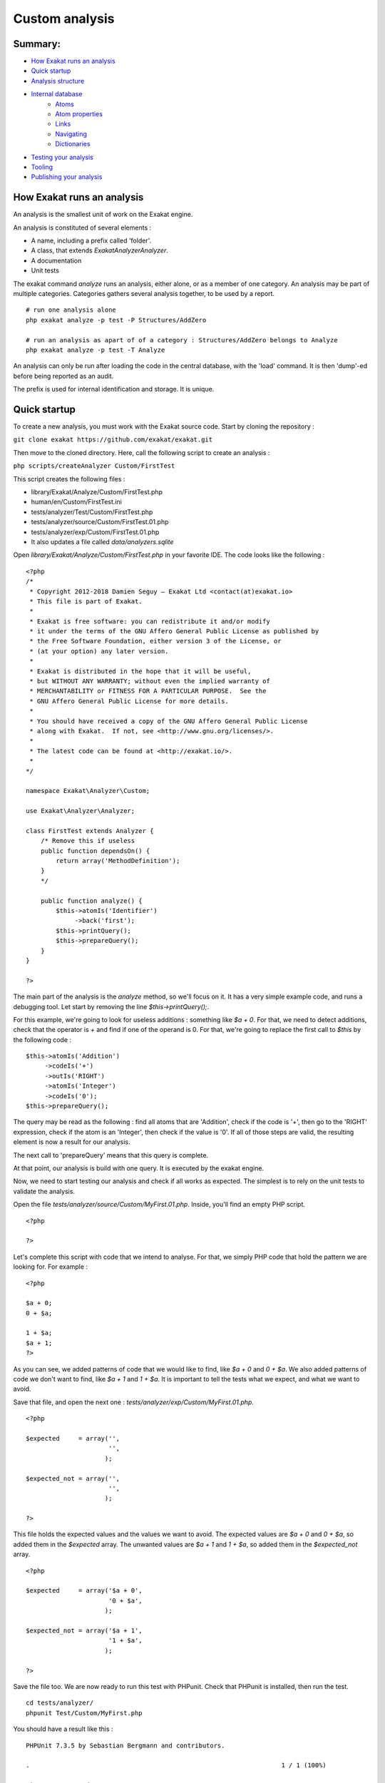 .. _Development:

Custom analysis
===============

Summary:
--------

* `How Exakat runs an analysis`_
* `Quick startup`_
* `Analysis structure`_
* `Internal database`_
    * `Atoms`_
    * `Atom properties`_
    * `Links`_
    * `Navigating`_
    * `Dictionaries`_
* `Testing your analysis`_
* `Tooling`_
* `Publishing your analysis`_


How Exakat runs an analysis
---------------------------

An analysis is the smallest unit of work on the Exakat engine. 

An analysis is constituted of several elements : 

* A name, including a prefix called 'folder'. 
* A class, that extends `Exakat\Analyzer\Analyzer`. 
* A documentation
* Unit tests

The exakat command `analyze` runs an analysis, either alone, or as a member of one category. An analysis may be part of multiple categories. Categories gathers several analysis together, to be used by a report. 


::

    # run one analysis alone
    php exakat analyze -p test -P Structures/AddZero 

    # run an analysis as apart of of a category : Structures/AddZero belongs to Analyze
    php exakat analyze -p test -T Analyze

An analysis can only be run after loading the code in the central database, with the 'load' command. It is then 'dump'-ed before being reported as an audit. 

The prefix is used for internal identification and storage. It is unique. 

Quick startup
-------------

To create a new analysis, you must work with the Exakat source code. Start by cloning the repository : 

``git clone exakat https://github.com/exakat/exakat.git``

Then move to the cloned directory. Here, call the following script to create an analysis : 

``php scripts/createAnalyzer Custom/FirstTest``

This script creates the following files : 

* library/Exakat/Analyze/Custom/FirstTest.php
* human/en/Custom/FirstTest.ini
* tests/analyzer/Test/Custom/FirstTest.php
* tests/analyzer/source/Custom/FirstTest.01.php
* tests/analyzer/exp/Custom/FirstTest.01.php
* It also updates a file called `data/analyzers.sqlite`

Open `library/Exakat/Analyze/Custom/FirstTest.php` in your favorite IDE. The code looks like the following : 

::

    <?php
    /*
     * Copyright 2012-2018 Damien Seguy – Exakat Ltd <contact(at)exakat.io>
     * This file is part of Exakat.
     *
     * Exakat is free software: you can redistribute it and/or modify
     * it under the terms of the GNU Affero General Public License as published by
     * the Free Software Foundation, either version 3 of the License, or
     * (at your option) any later version.
     *
     * Exakat is distributed in the hope that it will be useful,
     * but WITHOUT ANY WARRANTY; without even the implied warranty of
     * MERCHANTABILITY or FITNESS FOR A PARTICULAR PURPOSE.  See the
     * GNU Affero General Public License for more details.
     *
     * You should have received a copy of the GNU Affero General Public License
     * along with Exakat.  If not, see <http://www.gnu.org/licenses/>.
     *
     * The latest code can be found at <http://exakat.io/>.
     *
    */
    
    namespace Exakat\Analyzer\Custom;
    
    use Exakat\Analyzer\Analyzer;
    
    class FirstTest extends Analyzer {
        /* Remove this if useless
        public function dependsOn() {
            return array('MethodDefinition');
        }
        */
        
        public function analyze() {
            $this->atomIs('Identifier')
                 ->back('first');
            $this->printQuery();
            $this->prepareQuery();
        }
    }
    
    ?>


The main part of the analysis is the `analyze` method, so we'll focus on it. It has a very simple example code, and runs a debugging tool. Let start by removing the line `$this->printQuery();`.

For this example, we're going to look for useless additions : something like `$a + 0`. For that, we need to detect additions, check that the operator is `+` and find if one of the operand is 0. For that, we're going to replace the first call to `$this` by the following code : 

::

    $this->atomIs('Addition')
         ->codeIs('+')
         ->outIs('RIGHT')
         ->atomIs('Integer')
         ->codeIs('0');
    $this->prepareQuery();


The query may be read as the following : find all atoms that are 'Addition', check if the code is '+', then go to the 'RIGHT' expression, check if the atom is an 'Integer', then check if the value is '0'. If all of those steps are valid, the resulting element is now a result for our analysis.

The next call to 'prepareQuery' means that this query is complete. 

At that point, our analysis is build with one query. It is executed by the exakat engine.

Now, we need to start testing our analysis and check if all works as expected. The simplest is to rely on the unit tests to validate the analysis. 

Open the file `tests/analyzer/source/Custom/MyFirst.01.php`. Inside, you'll find an empty PHP script. 

:: 

    <?php
    
    ?>

Let's complete this script with code that we intend to analyse. For that, we simply PHP code that hold the pattern we are looking for. For example : 

::

    <?php
    
    $a + 0;
    0 + $a;
    
    1 + $a;
    $a + 1;
    ?>

As you can see, we added patterns of code that we would like to find, like `$a + 0` and `0 + $a`. We also added patterns of code we don't want to find, like `$a + 1` and `1 + $a`. It is important to tell the tests what we expect, and what we want to avoid.

Save that file, and open the next one : `tests/analyzer/exp/Custom/MyFirst.01.php`.

::

    <?php
    
    $expected     = array('',
                          '',
                         );
    
    $expected_not = array('',
                          '',
                         );
    
    ?>

This file holds the expected values and the values we want to avoid. The expected values are `$a + 0` and `0 + $a`, so added them in the `$expected` array. The unwanted values are `$a + 1` and `1 + $a`, so added them in the `$expected_not` array. 

::

    <?php
    
    $expected     = array('$a + 0',
                          '0 + $a',
                         );
    
    $expected_not = array('$a + 1',
                          '1 + $a',
                         );
    
    ?>

Save the file too. We are now ready to run this test with PHPunit. Check that PHPunit is installed, then run the test.

::

    cd tests/analyzer/
    phpunit Test/Custom/MyFirst.php

You should have a result like this : 

::

    PHPUnit 7.3.5 by Sebastian Bergmann and contributors.
    
    .                                                                   1 / 1 (100%)
    
    Time: 2.01 seconds, Memory: 10.00MB
    
    There was 1 failure:
    
    1) Test\Custom_MyFirst::testCustom_MyFirst01
    1 values were found and are unprocessed : 0 + $a
    
    source/Custom/MyFirst.02.php
    exp/Custom/MyFirst.02.php
    phpunit --filter=01 Test/Custom/MyFirst.php
    
    
    Failed asserting that 1 matches expected 0.
    
    FAILURES!
    Tests: 2, Assertions: 5, Failures: 1.

In the first analysis, we have build a query to look for `$a + 0` but not for `0 + $a`. It is a good thing that we added tests for them, so we need to add more query to the analysis.

Open again the 'library/Exakat/Analyze/Custom/MyFirst.php', and, inside the `analyze()` method, below the first `prepareQuery()`, add the following code to search for `0 + $a` : 

::

    $this->atomIs('Addition')
         ->codeIs('+')
         ->outIs('LEFT')
         ->atomIs('Integer')
         ->codeIs('0');
    $this->prepareQuery();

An analysis may run several queries. In this case, we have searched for '$a + 0', but we should also check for '0 + $a'. Addition is associative, so 0 may be useless on the right or on the left. 

::

    PHPUnit 7.3.5 by Sebastian Bergmann and contributors.
    
    .                                                                   1 / 1 (100%)
    
    Time: 2.82 seconds, Memory: 10.00MB

This means that the Unit Test found the values we expected, and it also didn't find the values we didn't want. 

Congratulations! This is your first analysis, and it is time to celebrate! Welcome to the great family of static analyzers.

Analysis structure
------------------

An analysis class is build with 4 elements. 

* analyze() method
* dependsOn() method
* $phpVersion property
* Analyzer extends

The analyze() method
####################

The analyze method is the most important. It is the method that does the actual analysis. 

The method doesn't return anything. 

The dependsOn() method
######################

This method returns the list of other analysis on which the current analysis depends on. For example, an analysis may target PHP functions : it relies on another analysis that detects the PHP functions, then, add it own layer of review. The other analysis must be processed first, and the Exakat engine run the dependencies before it runs the current analysis.

The list of dependency is a array of strings, with the usual analysis format : for example, `array('Functions/IsExtFunction')`. Multiple analysis may be returned by that method. If the current analysis is autonomous, the method may be omitted, or it may return an empty array. 

$phpVersion property
####################

The protected `$phpVersion` property configure the analysis to run with specific versions of PHP. For example, `Structures/Break0` is an analysis that can only run until PHP 5.4 : after that version, PHP doesn't compile code that uses `break 0;`. Thus, there is no need to run the current analysis on newer PHP versions.

If the analysis works on every PHP version, this can be omitted.

Patch level version are never taken into consideration : PHP 7.0.0 or PHP 7.0.30 are all covered by '7.0'.

`$phpVersion` accepts several values : 

* '7.0' : the analysis only runs for PHP 7.0 version.
* '7.1-' : the analysis only runs until PHP 7.1 version. PHP 7.1 is excluded.
* '7.2+' : the analysis only runs after PHP 7.2 version. PHP 7.2 is included.

Generally speaking, PHP version are the official middle versions : 5.2, 5.3, 5.4, 5.5, 5.6, 7.0, 7.1, 7.2, 7.3, 7.4. This changes with the publication of PHP versions.

Analyzer extends
################

By default, an analysis extends the Exakat\Analyzer\Analyzer class. Some frequent analysis that can be configurer, are available in the `Common/*` folder. More on that later.

Internal database
-----------------

Presentation
############

Every important structure of PHP code is stored in the database as a node, called atom. Nodes are connected to each other with links. Each atom has a list of defining properties, that are not represented in the code. For example, where is a simple assignation : 

The 'Assignation' atom is holding the '+=' code, which is its characteristics. Then, it has two members : 'LEFT' and 'RIGHT'. Each of the target atoms are different : one is a variable, and the other is a integer. Altogether, they build the assignation, which is summed up in the 'fullcode' property of the assignation.

.. image:: images/database.introduction.png


To define a pattern in the code, we use a combinaison of filters on atom, links or their property. Any succession of steps that yield a result means that an issue has been found in the code.  

Atoms
#####

Here is the list of the 116 available atoms : 

* Addition : an addition or a substraction
* Array : represents array usage : `$a[4]`, `$this['a']['f']`
* Arrayappend : represents `$a[]`
* Arrayliteral : represents an array definition : `array(1,2,3)` and `[4,5 => 3,6]`
* As : used when aliasing namespaces and methods
* Assignation : any assignation and short assignation : `$a = 1`, `$b .= 3`
* Bitshift : any usage of bitshift operators : `>>`, `<<`
* Block : represents a sequence between curly braces. For example, `foreach($a as $b) { $c += $b; }`
* Boolean : represents `true` or `false`
* Break : a break, with or without the level indication
* Case : a case in a switch
* Cast : a cast operation, including the `(unset)`
* Catch : a catch clause in a Try command
* Class : a class with a name 
* Classanonymous : a class without a name
* Clone : clone operator 
* Closure : a closure
* Coalesce : the coalesce operator `??`
* Comparison : a comparison : `==`, `===`, `>`, ...
* Concatenation : a sequence of containers, linked by the dot operator `.`
* Const : a constant definition, for classes or global 
* Constant : a constant definition
* Continue : a continue operator, with or without its level indicator
* Declare : a declare command
* Declaredefinition : option setting in a declare
* Default : default in a switch
* Defineconstant : a call to the `define()` function
* Dowhile : a do...while loop
* Echo : a call to `echo`
* Empty : a call to `empty`
* Eval : a call to `eval`
* Exit : a call to `exit`
* File : a source code PHP script. This is the root node.
* Finally : a finally clause in a try command
* For : a for loop
* Foreach : a foreach loop
* Function : a function definition
* Functioncall: a function call
* Global : a global command, gathering multiple definition
* Globaldefinition : on global variable definition
* Goto : the goto command
* Gotolabel : a label for the goto command
* Halt : the halt compiler token
* Heredoc : a Heredoc or Nowdoc string 
* Identifier : a PHP identifier, most likely a constant 
* Ifthen : an if...then or a elsif..then structure, including the else or not
* Include : any include or require, _once or not
* Inlinehtml : raw HTML 
* Instanceof : the instanceof operator 
* Insteadof : the insteadof operator, for trait inclusion
* Integer : an integer
* Interface : an interface
* Isset : a call to isset
* Keyvalue : a `$key => $value` structure
* List : a call to `list()` or `[]` on the left
* Logical : a logical operation, with symbolic or lettered operator
* Magicconstant : any of the magic constant, such as `__dir__`, `__METHOD__`, etc.
* Member : a property call on an object
* Magicmethod : any special PHP method, such as `__clone`, `__get`, `__construct`, `__destruct`, etc...
* Method : any other method
* Methodcall : a call to a method, magic or not
* Methodcallname : the name of the method being called
* Multiplication : a multiplication, a division or a modulo
* Name : the name of a structure, such as class, interface, trait, function, etc.
* Namespace : the keyword `namespace`
* New : an instantiation
* Newcall : the class being instantiated
* Not : a not operation, with `!` or `~`
* Nsname : a identifier with a fully qualified name 
* Null : the null value
* Parameter : an argument in a function, method, closure or magicmethod definition
* Parametername : the name of the above
* Parent : the `parent` keyword
* Parenthesis : a standalone parenthesis. Compulsory parenthesis are never in the tree.
* Php : a PHP script that starts
* Phpvariable : a PHP reserved variable 
* Postplusplus : `$a++` and `$a--`
* Power : the `**` operator
* Ppp : a property definition in a class or trait
* Preplusplus : `--$a` and `++$a`
* Print : a call to `print`
* Project : the root node of the whole project. It leads to `File`
* Propertydefinition : a single property definition
* Real : a real number, such as 1.2, 3.1415926, etc.
* Return : a `return` call
* Self : the `self` keyword
* Sequence : a sequence of command, separated by `;` (or not)
* Shell : a shell call, with backticks
* Sign : unary usage of a `+` or `-` sign, when it couldn't be merged with Integer or Real
* Static : the `static` keyword, when used with methods, new, class constants, etc.
* Staticclass : `ClassName::class`
* Staticconstant : a static constant call
* Staticdefinition : a static variable definition
* Staticmethod : a static method name with `insteadof`
* Staticmethodcall : a call to a static method, `ClassName::Methodname()`
* Staticproperty : a call to a static property
* Staticpropertyname : the name of static property 
* String : a literal string
* Switch : a switch command
* Ternary : a ternary operator
* This : the `$this` variable
* Throw : throw of an exception
* Trait : a trait
* Try : a try...catch...finally command
* Unset : a call to `unset()`
* Usenamespace : a `use` command in a file
* Usetrait : a `use` command in class or a trait
* Var : the old `var` visibility
* Variable : a variable
* Variabledefinition : a local variable definition
* Variablearray : a variable used to build an array
* Variableobject : a variable used with `->` operator
* Void : the void operation
* While : the while loop
* Yield : the `yield` keyword
* Yieldfrom : the `yield from` keyword

Atom properties
###############

Each atom in the database has a list of properties. They hold information about the current atom, that are not available through the network.

To check those properties, there are some specific method calls.

* label : this is the type of atom.
* code : the value of the PHP token. For a variable, it is `$name`, while for a function, it is the function name `foo` instead of `foo(1,2,3)`
* token : the name of the current PHP token. They use the same names as inside PHP, plus a couple of special values. They are strings, and not integers
* fullcode : this is a normalized representation of the code. It include the current atom, and its important dependencies
* rank : the position of the current atom in a list of similar element, like arguments in a functioncall. rank starts at 0. 
* reference : is this atom is a reference, marked with '&'
* variadic : is this atom is a variadic, marked with '...'
* noscream : is this atom is a variadic, marked with '@'
* block : is this atom enclosed in curly braces (only available for Sequence)
* heredoc : is this a Heredoc (true), or a Nowdoc (false) (only available for Heredoc)
* delimiter : delimiter used for string : ', " or nothing
* noDelimiter : the actual value of the string, without the delimiters
* count : count of elements. For example, count in a functioncall represents the number of arguments.
* fullnspath : the Full Qualified Name, as it was resolved at compile time.
* absolute : is this name absolute or not (only available for Nsname)
* alias : the alias name (only available for Usenamespace)
* origin : the origin for the use expression (only available for Usenamespace)
* encoding : Unicode block for the current string
* intval : the value of the atom, when cast as integer
* strval :  the value of the atom, when cast as string
* boolean :  the value of the atom, when cast as boolean
* args_max : maximum number of arguments (only available for Function, Method, Closure, Magicmethod)
* args_min : minimum number of arguments (only available for Function, Method, Closure, Magicmethod)
* enclosing : is the atom inside curly braces (only available for Variable inside a string)
* bracket : is the current array a short syntax or a traditional syntax (only available for Arrayliteral)
* flexible : is the Heredoc using the flexible syntax
* close_tag : has the Php atom the closing tag or not
* aliased : is the current tag aliased with a use expression, or not
* constant : is the current atom a constant value. atom are constant if they are build with constant values, like other constants or literals.
* root : is this the root node
* globalvar : the simple name of the variable, in the global syntax. For example, $GLOBALS['x'] is actually $x in the global space
* binaryString : the equivalent of strval, but after replacing the PHP escape sequence with their actual value. For example, "\064" is turned into "4". This is valid for PHP sequences, unicode codepoint, etc.
* visibility : the visibility for the property, constant or method. (only available for Const, Method, Magicmethod, Propertydefinition)
* final : is the current class or method final (only available for Class, Method and Magicmethod) 
* abstract : is the current class or method abstract (only available for Class, Method and Magicmethod) 
* static : is the current class, property or method static (only available for Class, Method, Property and Magicmethod) 


Links
#####

Links are the relation established between the atoms. You can move from one to the other by using links. 

Links are defined only with their label. A link between a 'Not' atom, and its operand is called 'NOT'. 

There may be several links from an atom : for example, Addition has two outgoing links : 'LEFT' and 'RIGHT'. 

Some links are always available, like 'CONDITION' and 'THEN' for Ifthen. 'ELSE' is not always available, depending on the code. 

Some links may be repeated as often as necessary. For example, 'CONCAT' is the building block for 'Concatenation' : there may be from 2 'CONCAT' link to a lot more. 

Links are oriented : they always start from the mentioned atom, and go to the next. Leaving the current atom is the 'OUT' direction, while going back to the originating atom is 'IN'. 

The destination atom type is rarely defined. PHP always provides a lot of freedom, and various expressions may be used at the same place. Consider calling a function : `foo()`, `\foo()`, '$foo()`, `foo()()`, `$foo[1]()`. So, the target for 'NAME' from a 'Functioncall' atom, may be a 'Name', 'Nsname', 'Variable', 'Functioncall', 'Array'. Usually, it is important to always check the landing atom, before accessing properties.

* Addition
    * LEFT
    * RIGHT
* Array
    * VARIABLE
    * INDEX
* Arrayappend
    * APPEND
* Arrayliteral
    * ARGUMENT
    * DEFINITION
* As
    * NAME
    * AS
* Assignation
    * LEFT
    * RIGHT
* Bitshift
    * LEFT
    * RIGHT
* Block
    * EXPRESSION
* Boolean
* Break
    * BREAK
* Case
    * CASE
    * CODE
* Cast
    * CAST
* Catch
    * CLASS
    * VARIABLE
    * BLOCK
* Class
    * NAME
    * IMPLEMENTS
    * EXTENDS
    * METHOD
    * MAGICMETHOD
    * CONST
    * PPP
    * DEFINITION
* Classanonymous
    * NAME
    * IMPLEMENTS
    * EXTENDS
    * METHOD
    * MAGICMETHOD
    * CONST
    * PPP
    * DEFINITION
* Clone
    * CLONE
* Closure
    * BLOCK
    * USE
    * ARGUMENT
    * RETURNTYPE
    * DEFINITION
    * RETURNED
* Coalesce
    * LEFT
    * RIGHT
* Comparison
    * LEFT
    * RIGHT
* Concatenation
    * CONCAT
* Const
    * CONST
* Constant
    * NAME
    * VALUE
    * DEFINITION
* Continue
    * CONTINUE
* Declare
    * BLOCK
* Declaredefinition
    * NAME
    * VALUE
* Default
    * CODE
* Defineconstant
    * NAME
    * VALUE
    * ARGUMENT
    * DEFINITION
* Dowhile
    * CONDITION
    * BLOCK
* Echo
    * ARGUMENT
* Empty
    * ARGUMENT
* Eval
    * ARGUMENT
* Exit
    * ARGUMENT
* File
    * FILE
* Finally
    * BLOCK
* For
    * INIT
    * FINAL
    * INCREMENT
    * BLOCK
* Foreach
    * SOURCE
    * VALUE
    * BLOCK
* Function
    * NAME
    * ARGUMENT
    * RETURNTYPE
    * BLOCK
    * DEFINITION
    * RETURNED
* Functioncall
    * NAME
    * ARGUMENT
* Global
    * GLOBAL
* Globaldefinition
    * DEFAULT
    * DEFINITION
* Goto
    * GOTO
* Gotolabel
    * GOTOLABEL
* Halt
* Heredoc
    * CONCAT
* Identifier
* Ifthen
    * CONDITION
    * THEN
    * ELSE
* Include
    * ARGUMENT
* Inlinehtml
* Instanceof
    * VARIABLE
    * CLASS
* Insteadof
    * NAME
    * INSTEADOF
* Integer
* Interface
    * NAME
    * IMPLEMENTS
    * METHOD
    * MAGICMETHOD
    * CONST
    * DEFINITION
* Isset
    * ARGUMENT
* Keyvalue
    * INDEX
    * VALUE
* List
    * ARGUMENT
    * NAME
* Logical
    * LEFT
    * RIGHT
* Magicconstant
* Member
    * OBJECT
    * MEMBER
* Magicmethod
    * NAME
    * ARGUMENT
    * RETURNTYPE
    * BLOCK
    * DEFINITION
    * RETURNED
* Method
    * NAME
    * ARGUMENT
    * RETURNTYPE
    * BLOCK
    * DEFINITION
    * RETURNED
* Methodcall
    * OBJECT
    * METHOD
* Methodcallname
    * NAME
    * ARGUMENT
    * DEFINITION
* Multiplication
    * LEFT
    * RIGHT
* Name
    * DEFINITION
* Namespace
    * NAME
    * BLOCK
* New
    * NEW
* Newcall
    * ARGUMENT
    * NAME
* Not
    * NOT
* Nsname
* Null
* Parameter
    * NULLABLE
    * TYPEHINT
    * DEFAULT
    * NAME
* Parametername
    * DEFINITION
* Parent
* Parenthesis
    * CODE
* Php
    * CODE
* Phpvariable
* Postplusplus
    * POSTPLUSPLUS
* Power
    * LEFT
    * RIGHT
* Ppp
    * PPP
* Preplusplus
    * PREPLUSPLUS
* Print
    * ARGUMENT
* Project
    * PROJECT
* Propertydefinition
    * DEFAULT
    * NAME
    * DEFINITION
* Real
* Return
    * RETURN
* Self
* Sequence
    * EXPRESSION
* Shell
    * CONCAT
* Sign
    * SIGN
* Static
    * STATIC
* Staticclass
    * CLASS
* Staticconstant
    * CLASS
    * CONSTANT
* Staticdefinition
    * DEFINITION
    * DEFAULT
    * NAME
* Staticmethod
* Staticmethodcall
    * CLASS
    * METHOD
* Staticproperty
    * CLASS
    * MEMBER
* Staticpropertyname
* String
    * CONCAT
* Switch
    * CONDITION
    * CASES
* Ternary
    * CONDITION
    * THEN
    * ELSE
* This
* Throw
    * THROW
* Trait
    * NAME
    * USE
    * METHOD
    * MAGICMETHOD
    * PPP
    * DEFINITION
* Try
    * CATCH
    * FINALLY
    * BLOCK
* Unset
    * ARGUMENT
* Usenamespace
    * USE
* Usetrait
    * USE
* Var
    * PPP
* Variable
* Variabledefinition
    * DEFINITION
* Variablearray
* Variableobject
* Void
* While
    * CONDITION
    * BLOCK
* Yield
    * YIELD
* Yieldfrom
    * YIELD

Navigating 
##########

The script is turned into a structure network of atoms, connected by links. To create an analysis, exakat will navigate those atoms and links. The navigation is based on a specific API. 

It starts with a call to atomIs() or analyzerIs() from $this, inside the analysis. Then, different steps are taken, and, in the end, if a final token is found, the query has found a result. 

Initial steps
_____________

There are three special steps that must be used as first call : atomIs(), atomFunctionIs() or analyzerIs(). Those two steps are optimized as first step, to take advantage of indexes in the databases. They also represents the classic starting point of any static analysis. 

Those two steps may also be used anywhere else in the query. 

* atomIs($atomType) : checks that the current atom is of the type $atomType
* analyzerIs($analyzerName) : checks that the current atom is also the result of the analysis called $analyzerName.
* atomFunctionIs($functionName) : checks that the current atom is a 'Functioncall', with the name $functionName. This step can't be used anywhere in the query but as the first step

Here is an example of two queries with the initial step. The first one searches for an Exit command, described above as a call to `exit` or `die`. Then, it checks that the call has no argument, which only allows 'exit' to be selected.

:: 

    $this->atomIs('Exit')
         ->hasNoOut('ARGUMENT');
    $this->prepareQuery();

    $this->analyzerIs('Functions/IsExtFunction')
         ->outIs('ARGUMENT')
         ->atomIs('Void');
    $this->prepareQuery();

The second is based on the 'Functions/IsExtFunction', which mark functioncalls made to PHP extensions : as such, the function won't have a definition in the PHP code, but in the binary. Then, the query follows the available 'ARGUMENT' links, and check if the argument is 'Void' or not. Here, the second call to atomIs() is not an initial step. 

All steps
_________


* AddEFrom($stepName) : adds a link between the current atom from the atom called $stepName (see _As())
* AddETo ($stepName) : adds a link between the current atom to the atom called $stepName (see _As())
* AnalyzerIs($analyzerName) : checks that the current atom satisfy the analyzer $analyzerName
* AnalyzerIsNot($analyzerName) : checks that the current atom doesn't satisfy the analyzer $analyzerName
* AtomFunctionIs($functionName) : checks that the current atom is a Functioncall with the name $functionName
* AtomInside($atomName) : searches for all atom $atomName inside the current one, by searching every outgoing links
* AtomInsideNoAnonymous($atomName) : searches for all atom $atomName inside the current one, by searching every outgoing links, but skips anonymous code like Closure and Classanonymous
* AtomInsideNoBlock($atomName) : searches for all atom $atomName inside the current one, by searching every outgoing links, but skips blocks
* AtomInsideNoDefinition($atomName) : searches for all atom $atomName inside the current one, by searching every outgoing links, but skips any definition, closure, class, interface, function, etc.
* AtomIs($atomName) : checks that an atom has a specified name
* AtomIsNot($atomName) : checks that an atom is not a specified name
* Back($stepName) : moves the query to the atom called ($stepName) (see _As()
* ClassDefinition : moves the query to the classDefinition, if it exists
* CodeIs($code) : checks that the 'code' property has a given value
* CodeIsNot($code) : checks that the 'code' property has a value different from the given one
* CodeIsPositiveInteger  : checks that the 'code' property is a positive integer
* CodeLength($lengthStorage) : report the length of the string that represents the code
* Has($property) : checks if a property $propertyName is available for the current atom 
* HasIn($linkName) : checks if the current atom has an incoming link with a name
* HasNoIn($linkName) : checks if the current atom has no incoming link with a name
* HasNoOut($linkName) : checks if the current atom has no outgoing link with a name
* HasNoVariadicArgument() : checks if any argument uses the variadic operator 
* HasOut($linkName) : checks if the current atom has no outgoing link with a name
* InIs($linkName) : follows the link to the parent atom
* InIsIE($linkName) : follows a link if it is present, or stay put
* InIsNot($linkName) : follows a link that is not the given value
* Is($propertyName, $value) : checks that the property $propertyName has the value $value
* IsArgument() : checks if the current atom is an argument of a function or method call
* IsLiteral() : checks if an atom is a literal value
* IsNot($property, $value) : checks if a property is present, and if its value is different from the given value
* IsNotArgument() : checks if an atom is not the argument of a functioncall
* NoAtomInside($atomName) : checks that the current atom has no $atomName inside its links
* NoChildWithRank($linkName, $link) : checks that the current atom has no children, after following the link $linkName, and checking for the rank $rank
* NoDelimiterIs($value) : checks that the 'noDelimiter' property has a given value $value
* NoDelimiterIsNot($value) : checks that the 'noDelimiter' property has not a given value $value
* OutIs : follow an outgoing link
* OutIsIE : follow an outgoing link if it is present, and stay put otherwise
* OutIsNot : follow an outgoing link if it is not the given value
* OutWithRank : follow an outgoing link to the given rank
* RegexIs($propertyName, $regex) : apply a regex on the property $propertyName
* RegexIsNot($propertyName, $regex): apply a regex on the property $propertyName, and checks that is fails
* TokenIs($tokenName) : checks that the current atom uses the token $tokenName
* TokenIsNot($tokenName) : checks that the current atom uses a different token than the token $tokenName
* _As($stepName) : gives a unique name to the current atom. The query may come back to it with Back()

Special values
______________

There are a few special values to be used when calling a method's query.

* Most of the arguments are expected as string. They often may also be replaced with an array of strings, and they will be used as a list of values for the same purpose. For example, `atomIs("String")` filters a "String", while `atomIs(array("String", "Integer"))` filters a "String" or an "Integer".
* With analyzerIs() and analyzerIsNot(), the special 'self' may be used to represents the current analysis.


Dictionaries
############

There are a collection of dictionaries available. Dictionaries hold list of definition, like PHP's constant and functions, extension's classes, or classes from unit test frameworks. 

Documentation
-------------

Documentation is used to build automatic documentation for audit report : every time an analysis is run, its documentation is provided in the audits. 

Every Exakat analysis <Folder/Name> has a documentation, stored in the 'human/en' folder, as a .ini file. 

Keep the .ini files compiled, as PHP will refuse to load them otherwise. Then, Exakat will stop the processing : no documentation, no analysis.

The documentation is in international English.Localisation will be handled in the future, as other folders inside 'human'.

Each analysis has a standard structure, with the following elements : 

* name : the title used for the analysis. Keep it as short as possible, as it is used for short references in reports.
* description: A complete description of the analysis. The description should include a short introduction, a detailled explanation of the targe situations, a piece of code with good recommended code as a first illustration, and various bad situations as second example. The description should also include limitations from the analysis, if any. It should also include external links, including PHP.net documentation and tutorials, to help the reader learn more about the problem. 
* exakatSince: This is the version where the analysis was created. For example : "1.4.0"
* modifications: This is an array of strings : each string is a short suggestions on what kind of refactoring may be done once the analysis has spotted the issue. Suggestions should be as precise as possible. Provide as many suggestions as possible, as the problem may often be solved from different angles.


Testing your analysis
---------------------

Every analysis has its own set of unit test. They check that the analysis finds every pattern it intend to find, and it doesn't find the other patterns. As such, it is important to test for expected and unwanted results.

Expected results are patterns that you expect to find. But sometimes, analysis are too broad, and collect a number extra situations that are false positives. To avoid collecting them, and to document that they should not be found, unit tests have to be written.

Analysis tests are located in the `tests/analyzer/` folder. In that folder, there is : 

* Test folder : it contains the PHPUnit classes, and is automatically generated. Don't open it.
* source : this  folder contains the PHP code source for the tests. 
* exp : this folder contains the expected results of an analysis on the corresponding `source` code.
* random.php : this is a PHPUnit test suite that runs a random selection of unit tests
* alltests.php : this is a PHPUnit test suite that runs all the unit tests. It also checks some of the test Structures
* create_test.php : use this tool to create and add a new test to Exakat unit test list. It will create all the necessary files

Unit are run with `PHPUnit <https://www.phpunit.de/>`_ version 7.0+. They were tested with PHPUnit 7.3.5 and are supposed to work with other minor versions. 

Writing test
------------

Tests must be written to match patterns and to not-match anti-patterns. 

For example, imagine that we are analyzing code to find useless additions. We want to match `$a + 0`, `$a - 0`, `0 + $a` but not `0 - $a`. The last one doesn't have the same effect than the others : here the `-` sign has an important value. As such,  `$a + 0`, `$a - 0`, `0 + $a`  must go in the `$expected` array, and `0 - $a` must go in the `$expected_not` array. 

The unit test framework also supports code source as folders. There are situations where PHP refuses to compile a piece of code if all the code is in a single script, but accepts the same code when split over two or several files. For that, use the `create_test.php` with `-d` option, so as to create the folder with the test. `source/Custom/MyFirst.0x.php` will be created as a folder (including with the '.php' extension). Otherwise, simply remove the `source/Custom/MyFirst.0x.php` file, and create a folder of the same name instead.

PHP source for tests only have to compile without warning. There is no need for the PHP test script to run, nor to make any sense : this code will be audited, but not run. 

Pieces of advice
################

* In the PHP source for the test, always try to give names that help understand where is the error being hunter, and what are clean situations. This may be done by giving explicit names to functions and variables. 
* Try to keep the PHP source in a single file. When it is not possible, rely on a directory, with little files.
* When building a test, remove any name that link it to an existing code. Often, simply changing the name '$EXPLICIT_GLOBAL' to '$X' is enough.

Tooling
-------

There are three scripts to simplify manipulations when managing an analyzer. 

They are located in the `scripts` folder. They must be called from Exakat's code root, and not from within the script folder. 

* createAnalyzer <Folder/Name>: this tool creates a new analyzer in the 'Folder' folder, with the name 'Name'. At the time of creation, it creates also the documentation in 'human/en/Folder/Name.ini' file, and a first set of tests in the 'tests/analyzer/'. Finally, it sets up the analyzer in the data/analyzers.sqlite folder. 
* renameAnalyzer <Folder1/Name1> <Folder2/Name2>: this tool moves the analyzer called <Folder1/Name1> to <Folder2/Name2>. It moves the code in 'library/Exakat/Analyzer/', in the tests, and in the 'human/en' folder. 
* removeAnalyzer <Folder/Name>: this tool removes the analyzer called <Folder/Name>. It removes the code in 'library/Exakat/Analyzer/', in the tests, and in the 'human/en' folder. 

The scripts are only available with the open source version. Exakat.phar doesn't have support for those scripts.

Publishing your analysis
------------------------

To be written.